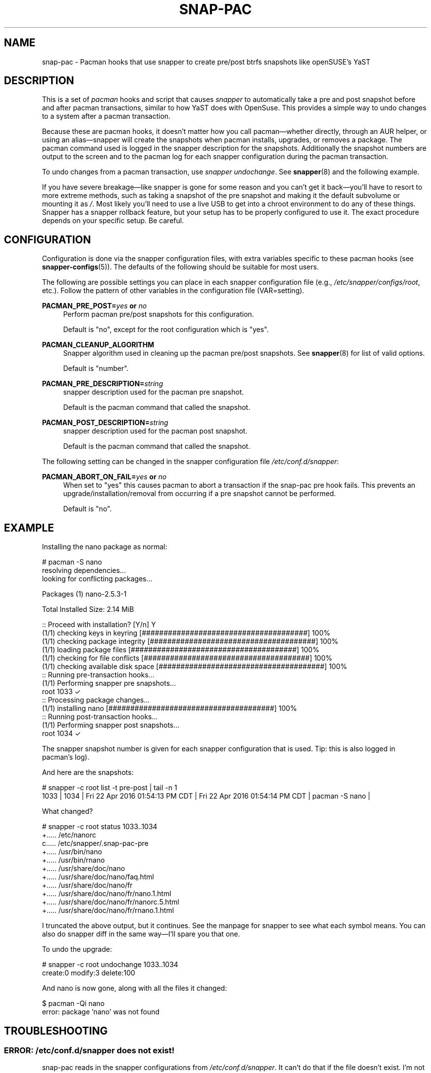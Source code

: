 '\" t
.TH SNAP-PAC 7 2017-02-03 SNAP-PAC
.SH NAME
snap-pac \- Pacman hooks that use snapper to create pre/post btrfs snapshots
like openSUSE's YaST 

.SH DESCRIPTION

This is a set of \fIpacman\fR hooks and script that causes \fIsnapper\fR to
automatically take a pre and post snapshot before and after pacman transactions,
similar to how YaST does with OpenSuse. This provides a simple way to undo
changes to a system after a pacman transaction.

Because these are pacman hooks, it doesn't matter how you call pacman—whether
directly, through an AUR helper, or using an alias—snapper will create the
snapshots when pacman installs, upgrades, or removes a package. The pacman
command used is logged in the snapper description for the snapshots.
Additionally the snapshot numbers are output to the screen and to the pacman log
for each snapper configuration during the pacman transaction.

To undo changes from a pacman transaction, use \fIsnapper undochange\fR. See 
\fBsnapper\fR(8) and the following example.

If you have severe breakage—like snapper is gone for some reason and you can't
get it back—you'll have to resort to more extreme methods, such as taking a
snapshot of the pre snapshot and making it the default subvolume or mounting it
as \fI/\fR. Most likely you'll need to use a live USB to get into a chroot
environment to do any of these things. Snapper has a snapper rollback feature,
but your setup has to be properly configured to use it. The exact procedure
depends on your specific setup. Be careful.

.SH CONFIGURATION
Configuration is done via the snapper configuration files, with extra variables
specific to these pacman hooks (see \fBsnapper-configs\fR(5)). The defaults
of the following should be suitable for most users.

The following are possible settings you can place in each snapper configuration
file (e.g., \fI/etc/snapper/configs/root\fR, etc.). Follow the pattern of other
variables in the configuration file (VAR=setting).

\fBPACMAN_PRE_POST=\fR\fB\fIyes\fR\fR\fB or \fR\fB\fIno\fR\fR
.RS 4
Perform pacman pre/post snapshots for this configuration.

Default is "no", except for the root configuration which is "yes".
.RE

.BR PACMAN_CLEANUP_ALGORITHM
.RS 4
Snapper algorithm used in cleaning up the pacman pre/post snapshots. See \fBsnapper\fR(8) for list of valid options.

Default is "number". 
.RE

\fBPACMAN_PRE_DESCRIPTION=\fR\fB\fIstring\fR\fR
.RS 4
snapper description used for the pacman pre snapshot.

Default is the pacman command that called the snapshot.  
.RE

\fBPACMAN_POST_DESCRIPTION=\fR\fB\fIstring\fR\fR
.RS 4
snapper description used for the pacman post snapshot.

Default is the pacman command that called the snapshot.
.RE

The following setting can be changed in the snapper configuration file
\fI/etc/conf.d/snapper\fR:

\fBPACMAN_ABORT_ON_FAIL=\fR\fB\fIyes\fR\fR\fB or \fR\fB\fIno\fR\fR
.RS 4
When set to "yes" this causes pacman to abort a transaction if the snap-pac pre
hook fails.  This prevents an upgrade/installation/removal from occurring if a
pre snapshot cannot be performed.

Default is "no".
.RE

.SH EXAMPLE

Installing the nano package as normal:

.EX

    # pacman -S nano
    resolving dependencies...
    looking for conflicting packages...

    Packages (1) nano-2.5.3-1

    Total Installed Size:  2.14 MiB

    :: Proceed with installation? [Y/n] Y
    (1/1) checking keys in keyring                               [######################################] 100%
    (1/1) checking package integrity                             [######################################] 100%
    (1/1) loading package files                                  [######################################] 100%
    (1/1) checking for file conflicts                            [######################################] 100%
    (1/1) checking available disk space                          [######################################] 100%
    :: Running pre-transaction hooks...
    (1/1) Performing snapper pre snapshots...
        root 1033 ✓
    :: Processing package changes...
    (1/1) installing nano                                        [######################################] 100%
    :: Running post-transaction hooks...
    (1/1) Performing snapper post snapshots...
        root 1034 ✓

.EE

The snapper snapshot number is given for each snapper configuration that is
used.  Tip: this is also logged in pacman's log).

And here are the snapshots:

.EX

    # snapper -c root list -t pre-post | tail -n 1
    1033  | 1034   | Fri 22 Apr 2016 01:54:13 PM CDT | Fri 22 Apr 2016 01:54:14 PM CDT | pacman -S nano      | 

.EE

What changed?

.EX

    # snapper -c root status 1033..1034
    +..... /etc/nanorc
    c..... /etc/snapper/.snap-pac-pre
    +..... /usr/bin/nano
    +..... /usr/bin/rnano
    +..... /usr/share/doc/nano
    +..... /usr/share/doc/nano/faq.html
    +..... /usr/share/doc/nano/fr
    +..... /usr/share/doc/nano/fr/nano.1.html
    +..... /usr/share/doc/nano/fr/nanorc.5.html
    +..... /usr/share/doc/nano/fr/rnano.1.html

.EE

I truncated the above output, but it continues. See the manpage for snapper to
see what each symbol means. You can also do snapper diff in the same way—I'll
spare you that one.

To undo the upgrade:

.EX

    # snapper -c root undochange 1033..1034
    create:0 modify:3 delete:100

.EE

And nano is now gone, along with all the files it changed:

.EX

    $ pacman -Qi nano
    error: package 'nano' was not found

.EE

.SH TROUBLESHOOTING

.SS ERROR: \fI/etc/conf.d/snapper\fR does not exist!
snap-pac reads in the snapper configurations from \fI/etc/conf.d/snapper\fR. It can't
do that if the file doesn't exist. I'm not sure what you've done to not have it
exist in the default location.

.SS WARNING: No snapper configurations found, so not taking any snapshots!
No snapper configurations were found in \fI/etc/conf.d/snapper\fR. This means you
haven't created any configurations yet using snapper create-config. See the
snapper manpage on how to do this.

.SS WARNING: No snapper configurations are set up for snapshots to be taken!
Although you seem to have created at least one snapper configuration, none of
them are set up for snap-pac's pacman hooks. By default snap-pac will take
snapshots for the root configuration and any other configuration which has
PACMAN_PRE_POST set to yes in its configuration file. This message means you
don't have a snapper configuration named root (or PACMAN_PRE_POST is set to no
for it) and no other configuration is set up for snapshots. See configuration.

.SS WARNING: prefile does not exist, so no post snapshot will be taken. If you are initially installing snap-pac, this is normal.
snap-pac saves the pre snapshot's number in a temporary file. Somehow it got
removed before the post snapshot could be taken. When you initially install
snap-pac the post hook is run, but the pre hook never was, so this message will
show up then as well and is safe to ignore in that circumstance.

.SS WARNING: Didn't find pacman running.
The script gets the description from the pacman command that was run. If you get
this warning it looks like you may have run the script directly instead of
letting it run through pacman's hooks.

.SS ERROR: Unable to use snapper without dbus. Are you in a chroot environment?
Snapper requires dbus. If you chroot into another environment, dbus will not be
available, so snapper can't take snapshots. Although snapper can be set up to
not need dbus, this is a simple way to check if one is in a chroot and avoid
attempting snapshots in it.

.SS After restoring snapshot from snap-pac, pacman database is locked
The pre/post snaphots are taken while pacman is running, so this is expected.
Follow the instructions pacman gives you (e.g., removing the lock file).

.SS snap-pac is only taking snapshots of the root configuration
That's the default behavior. See \fBCONFIGURATION\fR.

.SH FAQ
.SS Does snap-pac backup non-btrfs /boot partitions?
Nope. But you can add hook that does it for you. It would be something like the
following:

.EX

    [Trigger]
    Operation = Upgrade
    Operation = Install
    Operation = Remove
    Type = Package
    Target = linux

    [Action]
    Description = Backing up /boot...
    When = PreTransaction
    Exec = /usr/bin/rsync -avzq --delete /boot /.bootbackup

.EE

.SH HOMEPAGE
https://github.com/wesbarnett

.SH AUTHORS
Wes Barnett <wes@wbarnett.us>

.SH SEE ALSO
.BR alpm-hooks (5),
.BR snapper (8),
.BR snapper-configs (5),
.BR pacman (8)

